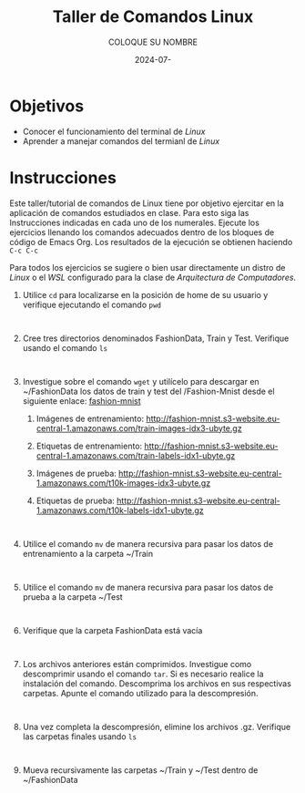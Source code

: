 #+options: ':nil *:t -:t ::t <:t H:3 \n:nil ^:t arch:headline
#+options: author:t broken-links:nil c:nil creator:nil
#+options: d:(not "LOGBOOK") date:t e:t email:nil expand-links:t f:t
#+options: inline:t num:t p:nil pri:nil prop:nil stat:t tags:t
#+options: tasks:t tex:t timestamp:t title:t toc:nil todo:t |:t
#+title: Taller de Comandos Linux
#+date: 2024-07-
#+author: COLOQUE SU NOMBRE
#+email: lenin.falconi@epn.edu.ec
#+language: Español
#+select_tags: export
#+exclude_tags: noexport
#+creator: Emacs 27.1 (Org mode 9.7.5)
#+cite_export:

#+latex_class: article
#+latex_class_options:
#+latex_header:
#+latex_header_extra:
#+description:
#+keywords:
#+subtitle:
#+latex_footnote_command: \footnote{%s%s}
#+latex_engraved_theme:
#+latex_compiler: pdflatex

#+latex_header: \usepackage{fancyhdr}
#+latex_header: \usepackage[top=25mm, left=25mm, right=25mm]{geometry}
#+latex_header: \usepackage{longtable}
#+latex_header: \fancyhead[R]{}
#+latex_header: \setlength\headheight{43.0pt} 



#+begin_export latex
\fancyhead[C]{\includegraphics[scale=0.05]{../images/logoEPN.jpg}\\
ESCUELA POLITÉCNICA NACIONAL\\FACULTAD DE INGENIERÍA DE SISTEMAS\\
ARQUITECTURA DE COMPUTADORES}
\thispagestyle{fancy}
#+end_export






* Objetivos

- Conocer el funcionamiento del terminal de /Linux/
- Aprender a manejar comandos del termianl de /Linux/

* Instrucciones
Este taller/tutorial de comandos de Linux tiene por objetivo ejercitar
en la aplicación de comandos estudiados en clase. Para esto siga las
Instrucciones indicadas en cada uno de los numerales. Ejecute los
ejercicios llenando los comandos adecuados dentro de los bloques de
código de Emacs Org. Los resultados de la ejecución se obtienen
haciendo ~C-c C-c~

Para todos los ejercicios se sugiere o bien usar directamente un
distro de /Linux/ o el /WSL/ configurado para la clase de
/Arquitectura de Computadores/.

1. Utilice ~cd~ para localizarse en la posición de home de su usuario y
   verifique ejecutando el comando ~pwd~
   #+begin_src shell :exports both
     
   #+end_src
2. Cree tres directorios denominados FashionData, Train y
   Test. Verifique usando el comando ~ls~
   #+begin_src shell :exports both
     
   #+end_src
3. Investigue sobre el comando ~wget~ y utilícelo para descargar en
   ~/FashionData los datos de train y test del /Fashion-Mnist desde el
   siguiente enlace: [[https://github.com/zalandoresearch/fashion-mnist][fashion-mnist]]
   1. Imágenes de entrenamiento:  http://fashion-mnist.s3-website.eu-central-1.amazonaws.com/train-images-idx3-ubyte.gz
   2. Etiquetas de entrenamiento: http://fashion-mnist.s3-website.eu-central-1.amazonaws.com/train-labels-idx1-ubyte.gz 
   3. Imágenes de prueba: http://fashion-mnist.s3-website.eu-central-1.amazonaws.com/t10k-images-idx3-ubyte.gz
   4. Etiquetas de prueba: http://fashion-mnist.s3-website.eu-central-1.amazonaws.com/t10k-labels-idx1-ubyte.gz
   #+begin_src shell :exports both

   #+end_src
4. Utilice el comando ~mv~ de manera recursiva para pasar los datos de
   entrenamiento a la carpeta ~/Train
   #+begin_src shell :exports both

   #+end_src
5. Utilice el comando ~mv~ de manera recursiva para pasar los datos de
   prueba a la carpeta ~/Test
   #+begin_src shell :exports both

   #+end_src
6. Verifique que la carpeta FashionData está vacía
   #+begin_src shell :exports both

   #+end_src
7. Los archivos anteriores están comprimidos. Investigue como
   descomprimir usando el comando ~tar~. Si es necesario realice la
   instalación del comando. Descomprima los archivos en sus
   respectivas carpetas. Apunte el comando utilizado para la descompresión.
   #+begin_src shell :exports both

   #+end_src
8. Una vez completa la descompresión, elimine los archivos
   .gz. Verifique las carpetas finales usando ~ls~
   #+begin_src shell :exports both

   #+end_src
9. Mueva recursivamente las carpetas ~/Train y ~/Test dentro de ~/FashionData
   #+begin_src shell :exports both

   #+end_src
   
